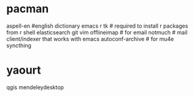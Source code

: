 * pacman
aspell-en #english dictionary
emacs
r
tk # required to install r packages from r shell
elasticsearch
git
vim
offlineimap # for email
notmuch # mail client/indexer that works with emacs
autoconf-archive # for mu4e
syncthing
* yaourt
qgis
mendeleydesktop

